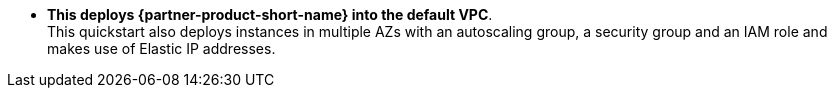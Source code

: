 // Edit this placeholder text to accurately describe your architecture.

* *This deploys {partner-product-short-name} into the default VPC*. +
This quickstart also deploys instances in multiple AZs with an autoscaling group, a security group and an IAM role and makes use of Elastic IP addresses.

